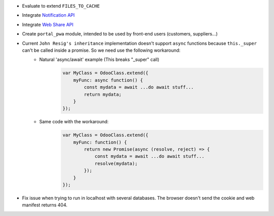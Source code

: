 * Evaluate to extend ``FILES_TO_CACHE``
* Integrate `Notification API <https://developer.mozilla.org/en-US/docs/Web/API/ServiceWorkerRegistration/showNotification>`_
* Integrate `Web Share API <https://web.dev/web-share/>`_
* Create ``portal_pwa`` module, intended to be used by front-end users (customers, suppliers...)
* Current ``John Resig's inheritance`` implementation doesn't support ``async`` functions because ``this._super`` can't be called inside a promise. So we need use the following workaround:
    - Natural 'async/await' example (This breaks "_super" call)
        .. code-block:: javascript

            var MyClass = OdooClass.extend({
                myFunc: async function() {
                    const mydata = await ...do await stuff...
                    return mydata;
                }
            });

    - Same code with the workaround:
        .. code-block:: javascript

            var MyClass = OdooClass.extend({
                myFunc: function() {
                    return new Promise(async (resolve, reject) => {
                        const mydata = await ...do await stuff...
                        resolve(mydata);
                    });
                }
            });
* Fix issue when trying to run in localhost with several databases. The browser doesn't send the cookie and web manifest returns 404.
